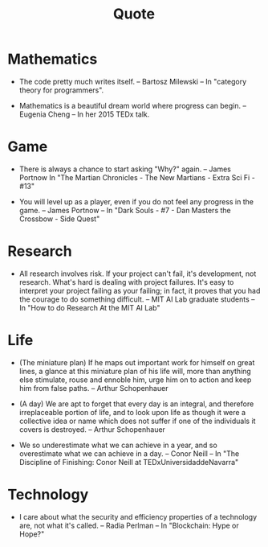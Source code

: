 #+html_head: <link rel="stylesheet" href="css/org-page.css"/>
#+title: Quote

* Mathematics

  - The code pretty much writes itself.
    -- Bartosz Milewski
    -- In "category theory for programmers".

  - Mathematics is a beautiful dream world where progress can begin.
    -- Eugenia Cheng
    -- In her 2015 TEDx talk.

* Game

  - There is always a chance to start asking "Why?" again.
    -- James Portnow
    In "The Martian Chronicles - The New Martians - Extra Sci Fi - #13"

  - You will level up as a player, even if you do not feel any progress in the game.
    -- James Portnow
    -- In "Dark Souls - #7 - Dan Masters the Crossbow - Side Quest"

* Research

  - All research involves risk.
    If your project can't fail, it's development, not research.
    What's hard is dealing with project failures.
    It's easy to interpret your project failing as your failing;
    in fact, it proves that you had the courage to do something difficult.
    -- MIT AI Lab graduate students
    -- In "How to do Research At the MIT AI Lab"

* Life

  - (The miniature plan)
    If he maps out important work for himself on great lines,
    a glance at this miniature plan
    of his life will, more than anything else
    stimulate, rouse and ennoble him,
    urge him on to action and keep him from false paths.
    -- Arthur Schopenhauer

  - (A day)
    We are apt to forget that every day is an integral,
    and therefore irreplaceable portion of life,
    and to look upon life as though it were a collective idea or name
    which does not suffer if one of the individuals it covers is destroyed.
    -- Arthur Schopenhauer

  - We so underestimate what we can achieve in a year,
    and so overestimate what we can achieve in a day.
    -- Conor Neill
    -- In "The Discipline of Finishing: Conor Neill at TEDxUniversidaddeNavarra"

* Technology

  - I care about what the security and efficiency properties
    of a technology are, not what it's called.
    -- Radia Perlman
    -- In "Blockchain: Hype or Hope?"
